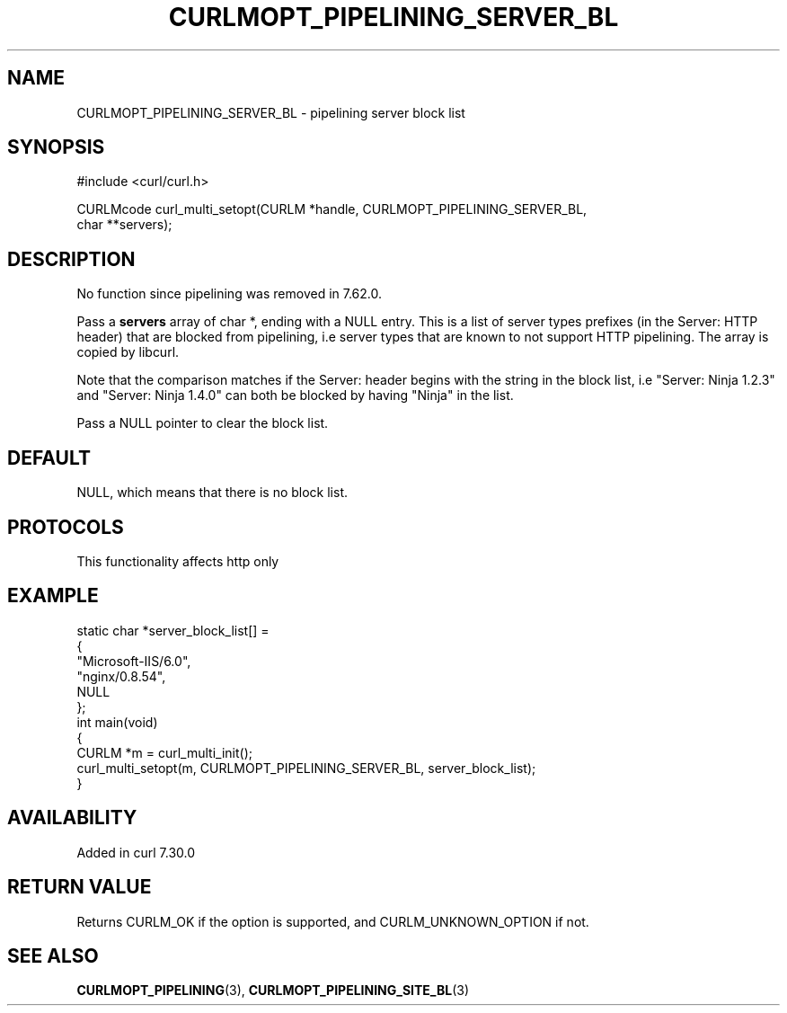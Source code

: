 .\" generated by cd2nroff 0.1 from CURLMOPT_PIPELINING_SERVER_BL.md
.TH CURLMOPT_PIPELINING_SERVER_BL 3 "2025-01-14" libcurl
.SH NAME
CURLMOPT_PIPELINING_SERVER_BL \- pipelining server block list
.SH SYNOPSIS
.nf
#include <curl/curl.h>

CURLMcode curl_multi_setopt(CURLM *handle, CURLMOPT_PIPELINING_SERVER_BL,
                            char **servers);
.fi
.SH DESCRIPTION
No function since pipelining was removed in 7.62.0.

Pass a \fBservers\fP array of char *, ending with a NULL entry. This is a list
of server types prefixes (in the Server: HTTP header) that are blocked from
pipelining, i.e server types that are known to not support HTTP
pipelining. The array is copied by libcurl.

Note that the comparison matches if the Server: header begins with the string
in the block list, i.e "Server: Ninja 1.2.3" and "Server: Ninja 1.4.0" can
both be blocked by having "Ninja" in the list.

Pass a NULL pointer to clear the block list.
.SH DEFAULT
NULL, which means that there is no block list.
.SH PROTOCOLS
This functionality affects http only
.SH EXAMPLE
.nf
static char *server_block_list[] =
{
  "Microsoft-IIS/6.0",
  "nginx/0.8.54",
  NULL
};
int main(void)
{
  CURLM *m = curl_multi_init();
  curl_multi_setopt(m, CURLMOPT_PIPELINING_SERVER_BL, server_block_list);
}
.fi
.SH AVAILABILITY
Added in curl 7.30.0
.SH RETURN VALUE
Returns CURLM_OK if the option is supported, and CURLM_UNKNOWN_OPTION if not.
.SH SEE ALSO
.BR CURLMOPT_PIPELINING (3),
.BR CURLMOPT_PIPELINING_SITE_BL (3)
